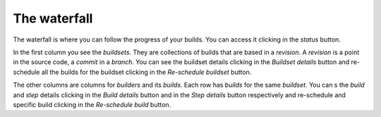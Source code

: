 The waterfall
=============

.. _waterfall:

The waterfall is where you can follow the progress of your builds. You can
access it clicking in the `status` button.

|waterfall-img|

.. |waterfall-img| image:: ./_static/waterfall.png
    :alt: Waterfall

In the first column you see the `buildsets`. They are collections of builds
that are based in a `revision`. A `revision` is a point in the source code,
a `commit` in a `branch`. You can see the buildset details clicking in the
`Buildset details` button and re-schedule all the builds for the buildset
clicking in the `Re-schedule buildset` button.

The other columns are columns for `builders` and its `builds`. Each row
has `builds` for the same `buildset`. You can s the `build` and `step` details
clicking in the `Build details` button and in the `Step details` button
respectively and re-schedule and specific build clicking in the
`Re-schedule build` button.
